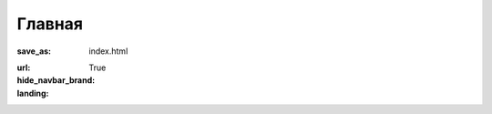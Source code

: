 Главная
#######

:save_as: index.html
:url:
:hide_navbar_brand: True
:landing:
    .. container:: m-row

        .. container:: m-col-m-6 m-push-m-5

            .. raw:: html
                :file: landing.html
